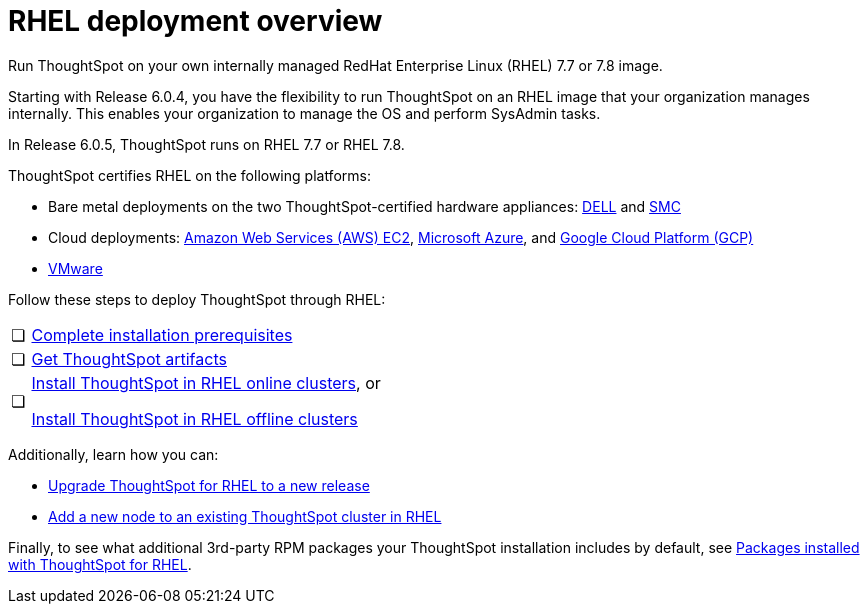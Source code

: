 = RHEL deployment overview
:last_updated: 7/22/2020

Run ThoughtSpot on your own internally managed RedHat Enterprise Linux (RHEL) 7.7 or 7.8 image.

Starting with Release 6.0.4, you have the flexibility to run ThoughtSpot on an RHEL image that your organization manages internally. This enables your organization to manage the OS and perform SysAdmin tasks.

In Release 6.0.5, ThoughtSpot runs on RHEL 7.7 or RHEL 7.8.

ThoughtSpot certifies RHEL on the following platforms:

* Bare metal deployments on the two ThoughtSpot-certified hardware appliances: xref:installing-dell.adoc[DELL] and xref:installing-the-smc.adoc[SMC]
* Cloud deployments: xref:configuration-options-aws.adoc[Amazon Web Services (AWS) EC2], xref:configuration-options-azure.adoc[Microsoft Azure], and xref:configuration-options-gcp.adoc[Google Cloud Platform (GCP)]
* xref:vmware-intro.adoc[VMware]

Follow these steps to deploy ThoughtSpot through RHEL:

[cols="5%,95%"]
|===
| &#10063;
| xref:rhel-prerequisites.adoc[Complete installation prerequisites]

| &#10063;
| xref:rhel-ts-artifacts.adoc[Get ThoughtSpot artifacts]

| &#10063;
| xref:rhel-install-online.adoc[Install ThoughtSpot in RHEL online clusters], or

xref:rhel-install-offline.adoc[Install ThoughtSpot in RHEL offline clusters]
|===

Additionally, learn how you can:

* xref:rhel-upgrade.adoc[Upgrade ThoughtSpot for RHEL to a new release]
* xref:rhel-add-node.adoc[Add a new node to an existing ThoughtSpot cluster in RHEL]

Finally, to see what additional 3rd-party RPM packages your ThoughtSpot installation includes by default, see xref:rhel-packages.adoc[Packages installed with ThoughtSpot for RHEL].
